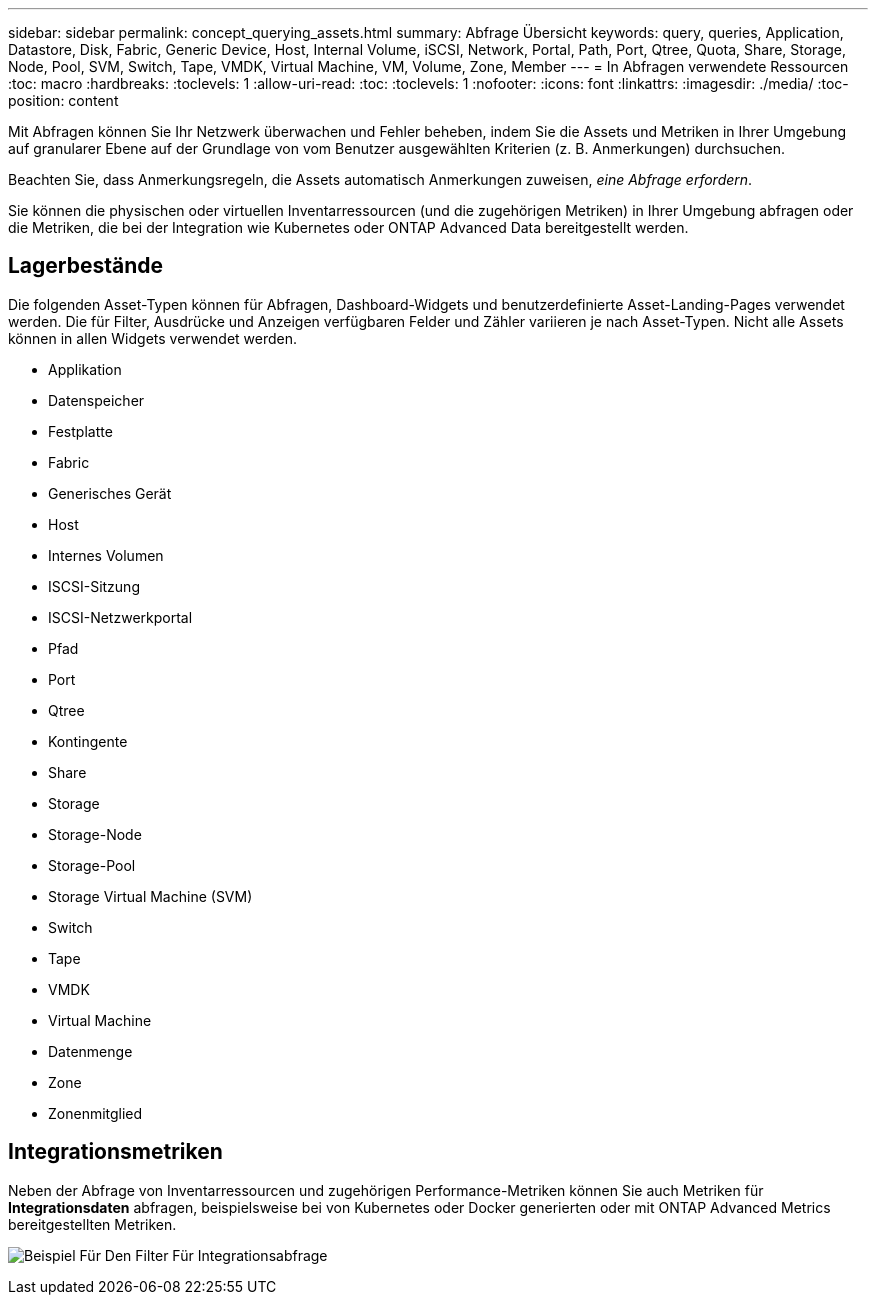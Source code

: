 ---
sidebar: sidebar 
permalink: concept_querying_assets.html 
summary: Abfrage Übersicht 
keywords: query, queries, Application, Datastore, Disk, Fabric, Generic Device, Host, Internal Volume, iSCSI, Network, Portal, Path, Port, Qtree, Quota, Share, Storage, Node, Pool, SVM, Switch, Tape, VMDK, Virtual Machine, VM, Volume, Zone, Member 
---
= In Abfragen verwendete Ressourcen
:toc: macro
:hardbreaks:
:toclevels: 1
:allow-uri-read: 
:toc: 
:toclevels: 1
:nofooter: 
:icons: font
:linkattrs: 
:imagesdir: ./media/
:toc-position: content


[role="lead"]
Mit Abfragen können Sie Ihr Netzwerk überwachen und Fehler beheben, indem Sie die Assets und Metriken in Ihrer Umgebung auf granularer Ebene auf der Grundlage von vom Benutzer ausgewählten Kriterien (z. B. Anmerkungen) durchsuchen.

Beachten Sie, dass Anmerkungsregeln, die Assets automatisch Anmerkungen zuweisen, _eine Abfrage erfordern_.

Sie können die physischen oder virtuellen Inventarressourcen (und die zugehörigen Metriken) in Ihrer Umgebung abfragen oder die Metriken, die bei der Integration wie Kubernetes oder ONTAP Advanced Data bereitgestellt werden.



== Lagerbestände

Die folgenden Asset-Typen können für Abfragen, Dashboard-Widgets und benutzerdefinierte Asset-Landing-Pages verwendet werden. Die für Filter, Ausdrücke und Anzeigen verfügbaren Felder und Zähler variieren je nach Asset-Typen. Nicht alle Assets können in allen Widgets verwendet werden.

* Applikation
* Datenspeicher
* Festplatte
* Fabric
* Generisches Gerät
* Host
* Internes Volumen
* ISCSI-Sitzung
* ISCSI-Netzwerkportal
* Pfad
* Port
* Qtree
* Kontingente
* Share
* Storage
* Storage-Node
* Storage-Pool
* Storage Virtual Machine (SVM)
* Switch
* Tape
* VMDK
* Virtual Machine
* Datenmenge
* Zone
* Zonenmitglied




== Integrationsmetriken

Neben der Abfrage von Inventarressourcen und zugehörigen Performance-Metriken können Sie auch Metriken für *Integrationsdaten* abfragen, beispielsweise bei von Kubernetes oder Docker generierten oder mit ONTAP Advanced Metrics bereitgestellten Metriken.

image:QueryPageFilter.png["Beispiel Für Den Filter Für Integrationsabfrage"]
